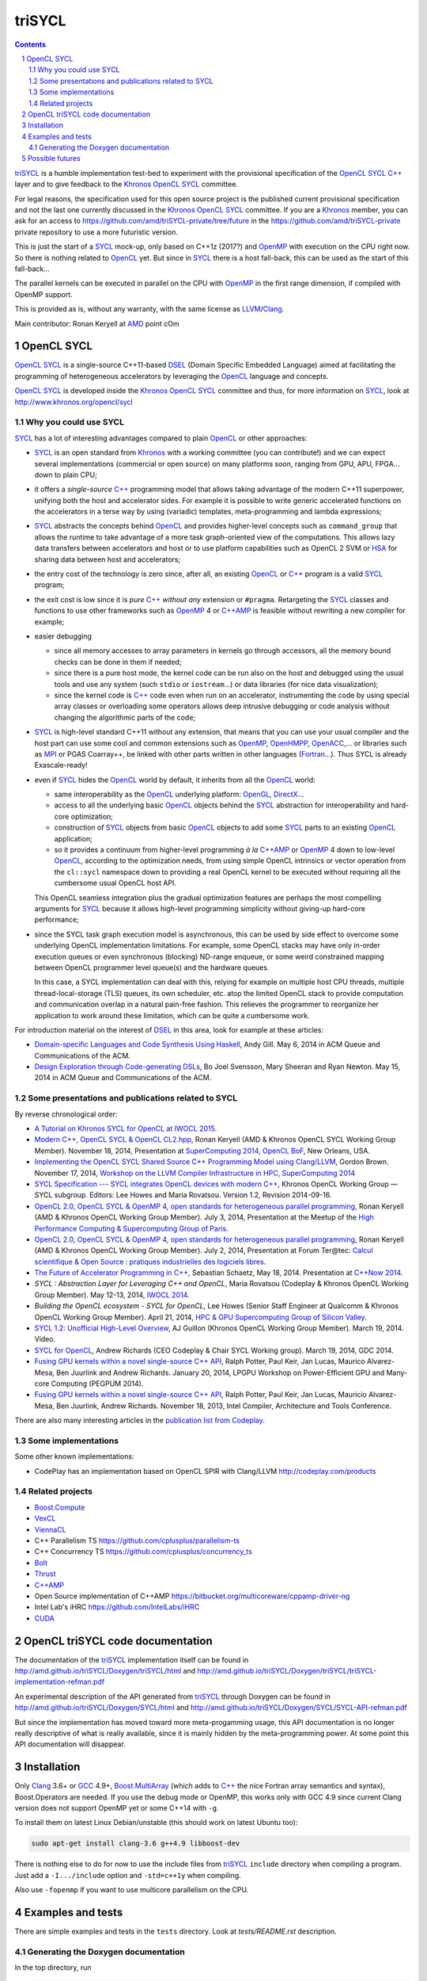 triSYCL
+++++++

.. section-numbering::

.. contents::


triSYCL_ is a humble implementation test-bed to experiment with the
provisional specification of the OpenCL_ SYCL_ `C++`_ layer and to give
feedback to the Khronos_ OpenCL_ SYCL_ committee.

For legal reasons, the specification used for this open source project is
the published current provisional specification and not the last one
currently discussed in the Khronos_ OpenCL_ SYCL_ committee. If you are a
Khronos_ member, you can ask for an access to
https://github.com/amd/triSYCL-private/tree/future in the
https://github.com/amd/triSYCL-private private repository to use a more
futuristic version.

This is just the start of a SYCL_ mock-up, only based on C++1z (2017?) and
OpenMP_ with execution on the CPU right now. So there is nothing related
to OpenCL_ yet. But since in SYCL_ there is a host fall-back, this can be
used as the start of this fall-back...

The parallel kernels can be executed in parallel on the CPU with OpenMP_ in
the first range dimension, if compiled with OpenMP support.

This is provided as is, without any warranty, with the same license as
LLVM_/Clang_.

Main contributor: Ronan Keryell at AMD_ point cOm


OpenCL SYCL
-----------

OpenCL_ SYCL_ is a single-source C++11-based DSEL_ (Domain Specific
Embedded Language) aimed at facilitating the programming of heterogeneous
accelerators by leveraging the OpenCL_ language and concepts.

OpenCL_ SYCL_ is developed inside the Khronos_ OpenCL_ SYCL_ committee and
thus, for more information on SYCL_, look at
http://www.khronos.org/opencl/sycl


Why you could use SYCL
~~~~~~~~~~~~~~~~~~~~~~

SYCL_ has a lot of interesting advantages compared to plain OpenCL_ or
other approaches:

- SYCL_ is an open standard from Khronos_ with a working committee (you can
  contribute!) and we can expect several implementations (commercial or
  open source) on many platforms soon, ranging from GPU, APU, FPGA... down
  to plain CPU;

- it offers a *single-source* `C++`_ programming model that allows taking
  advantage of the modern C++11 superpower, unifying both the host and
  accelerator sides. For example it is possible to write generic
  accelerated functions on the accelerators in a terse way by using
  (variadic) templates, meta-programming and lambda expressions;

- SYCL_ abstracts the concepts behind OpenCL_ and provides higher-level
  concepts such as ``command_group`` that allows the runtime to take
  advantage of a more task graph-oriented view of the computations. This
  allows lazy data transfers between accelerators and host or to use
  platform capabilities such as OpenCL 2 SVM or HSA_ for sharing data
  between host and accelerators;

- the entry cost of the technology is zero since, after all, an existing
  OpenCL_ or `C++`_ program is a valid SYCL_ program;

- the exit cost is low since it is *pure* `C++`_ *without any* extension
  or ``#pragma``. Retargeting the SYCL_ classes and functions to use other
  frameworks such as OpenMP_ 4 or `C++AMP`_ is feasible without rewriting
  a new compiler for example;

- easier debugging

  - since all memory accesses to array parameters in kernels go through
    accessors, all the memory bound checks can be done in them if needed;

  - since there is a pure host mode, the kernel code can be run also on
    the host and debugged using the usual tools and use any system (such
    ``stdio`` or ``iostream``...) or data libraries (for nice data
    visualization);

  - since the kernel code is `C++`_ code even when run on an accelerator,
    instrumenting the code by using special array classes or overloading
    some operators allows deep intrusive debugging or code analysis
    without changing the algorithmic parts of the code;

- SYCL_ is high-level standard C++11 without any extension, that means
  that you can use your usual compiler and the host part can use some cool
  and common extensions such as OpenMP_, OpenHMPP_, OpenACC_,... or
  libraries such as MPI_ or PGAS Coarray++, be linked with other parts
  written in other languages (Fortran_...). Thus SYCL is already
  Exascale-ready!

- even if SYCL_ hides the OpenCL_ world by default, it inherits from all
  the OpenCL_ world:

  - same interoperability as the OpenCL_ underlying platform: OpenGL_,
    DirectX_...

  - access to all the underlying basic OpenCL_ objects behind the SYCL_
    abstraction for interoperability and hard-core optimization;

  - construction of SYCL_ objects from basic OpenCL_ objects to add some
    SYCL_ parts to an existing OpenCL_ application;

  - so it provides a continuum from higher-level programming `à la`
    `C++AMP`_ or OpenMP_ 4 down to low-level OpenCL_, according to the
    optimization needs, from using simple OpenCL intrinsics or vector
    operation from the ``cl::sycl`` namespace down to providing a real
    OpenCL kernel to be executed without requiring all the cumbersome
    usual OpenCL host API.

  This OpenCL seamless integration plus the gradual optimization features
  are perhaps the most compelling arguments for SYCL_ because it allows
  high-level programming simplicity without giving-up hard-core
  performance;

- since the SYCL task graph execution model is asynchronous, this can be
  used by side effect to overcome some underlying OpenCL implementation
  limitations. For example, some OpenCL stacks may have only in-order
  execution queues or even synchronous (blocking) ND-range enqueue, or
  some weird constrained mapping between OpenCL programmer level queue(s)
  and the hardware queues.

  In this case, a SYCL implementation can deal with this, relying for
  example on multiple host CPU threads, multiple thread-local-storage
  (TLS) queues, its own scheduler, etc. atop the limited OpenCL stack to
  provide computation and communication overlap in a natural pain-free
  fashion. This relieves the programmer to reorganize her application to
  work around these limitation, which can be quite a cumbersome work.

For introduction material on the interest of DSEL_ in this area, look for
example at these articles:

- `Domain-specific Languages and Code Synthesis Using Haskell
  <http://queue.acm.org/detail.cfm?id=2617811>`_, Andy Gill. May 6, 2014
  in ACM Queue and Communications of the ACM.

- `Design Exploration through Code-generating DSLs
  <http://queue.acm.org/detail.cfm?id=2626374>`_, Bo Joel Svensson, Mary
  Sheeran and Ryan Newton. May 15, 2014 in ACM Queue and Communications of
  the ACM.


Some presentations and publications related to SYCL
~~~~~~~~~~~~~~~~~~~~~~~~~~~~~~~~~~~~~~~~~~~~~~~~~~~

By reverse chronological order:

- `A Tutorial on Khronos SYCL for OpenCL at IWOCL 2015
  <http://codeplaysoftware.github.io/iwocl2015>`_.

- `Modern C++, OpenCL SYCL & OpenCL CL2.hpp
  <http://ronan.keryell.fr/Talks/2014/2014-11-18-SC14-OpenCL_BoF_SYCL/2014-11-18-OpenCL_BoF_SYCL-expose.pdf>`_,
  Ronan Keryell (AMD & Khronos OpenCL SYCL Working Group Member).
  November 18, 2014, Presentation at `SuperComputing 2014, OpenCL BoF
  <http://sc14.supercomputing.org/schedule/event_detail?evid=bof131>`_,
  New Orleans, USA.

- `Implementing the OpenCL SYCL Shared Source C++ Programming Model using
  Clang/LLVM
  <http://www.codeplay.com/public/uploaded/publications/SC2014_LLVM_HPC.pdf>`_,
  Gordon Brown. November 17, 2014, `Workshop on the LLVM Compiler
  Infrastructure in HPC, SuperComputing 2014
  <http://llvm-hpc-workshop.github.io>`_


- `SYCL Specification --- SYCL integrates OpenCL devices with modern C++
  <https://www.khronos.org/registry/sycl/specs/sycl-1.2.pdf>`_, Khronos
  OpenCL Working Group — SYCL subgroup. Editors: Lee Howes and Maria
  Rovatsou. Version 1.2, Revision 2014-09-16.

- `OpenCL 2.0, OpenCL SYCL & OpenMP 4, open standards for heterogeneous
  parallel programming
  <http://ronan.keryell.fr/Talks/2014/2014-07-03-Paris_HPC_GPU_meetup/2014-07-03-Paris-HPC-GPU-Meetup-RK-expose.pdf>`_,
  Ronan Keryell (AMD & Khronos OpenCL Working Group Member). July 3, 2014,
  Presentation at the Meetup of the `High Performance Computing &
  Supercomputing Group of Paris
  <http://www.meetup.com/HPC-GPU-Supercomputing-Group-of-Paris-Meetup/events/185216422>`_.

- `OpenCL 2.0, OpenCL SYCL & OpenMP 4, open standards for heterogeneous
  parallel programming
  <http://ronan.keryell.fr/Talks/2014/2014-07-02-Ter@Tec/Ter@tec-HC-RK-expose.pdf>`_,
  Ronan Keryell (AMD & Khronos OpenCL Working Group Member). July 2, 2014,
  Presentation at Forum Ter\@tec: `Calcul scientifique & Open Source :
  pratiques industrielles des logiciels libres
  <http://www.teratec.eu/forum/atelier_3.html>`_.

- `The Future of Accelerator Programming in C++
  <https://github.com/boostcon/cppnow_presentations_2014/blob/master/files/CppNow2014_Future_of_Accelerator_Programming.pdf?raw=true>`_,
  Sebastian Schaetz, May 18, 2014. Presentation at `C++Now 2014
  <http://cppnow.org/schedule-2014>`_.

- *SYCL : Abstraction Layer for Leveraging C++ and OpenCL*, Maria Rovatsou
  (Codeplay & Khronos OpenCL Working Group Member). May 12-13, 2014,
  `IWOCL 2014
  <http://iwocl.org/iwocl-2014/abstracts/sycl-abstraction-layer-for-leveraging-c-and-opencl>`_.

- *Building the OpenCL ecosystem - SYCL for OpenCL*, Lee Howes (Senior
  Staff Engineer at Qualcomm & Khronos OpenCL Working Group Member).
  April 21, 2014, `HPC & GPU Supercomputing Group of Silicon Valley
  <http://www.meetup.com/HPC-GPU-Supercomputing-Group-of-Silicon-Valley/events/151429932>`_.

- `SYCL 1.2: Unofficial High-Level Overview
  <https://www.youtube.com/watch?v=-mEQhf8MeUI>`_, AJ Guillon (Khronos
  OpenCL Working Group Member). March 19, 2014. Video.

- `SYCL for OpenCL
  <http://www.khronos.org/assets/uploads/developers/library/2014-gdc/SYCL-for-OpenCL-GDC-Mar14.pdf>`_,
  Andrew Richards (CEO Codeplay & Chair SYCL Working group). March 19,
  2014, GDC 2014.

- `Fusing GPU kernels within a novel single-source C++ API
  <http://lpgpu.org/wp/wp-content/uploads/2014/02/PEGPUM_2014_codeplay.pdf>`_,
  Ralph Potter, Paul Keir, Jan Lucas, Maurico Alvarez-Mesa, Ben Juurlink
  and Andrew Richards. January 20, 2014, LPGPU Workshop on Power-Efficient
  GPU and Many-core Computing (PEGPUM 2014).

- `Fusing GPU kernels within a novel single-source C++ API
  <https://software.intel.com/sites/default/files/managed/c5/45/Confpkeir_haifa_compilers_architectures_tools.pdf>`_,
  Ralph Potter, Paul Keir, Jan Lucas, Mauricio Alvarez-Mesa, Ben Juurlink,
  Andrew Richards. November 18, 2013, Intel Compiler, Architecture and
  Tools Conference.

There are also many interesting articles in the `publication list from
Codeplay <http://www.codeplay.com/company/publications.html>`_.


Some implementations
~~~~~~~~~~~~~~~~~~~~

Some other known implementations:

- CodePlay has an implementation based on OpenCL SPIR with Clang/LLVM
  http://codeplay.com/products


Related projects
~~~~~~~~~~~~~~~~

- Boost.Compute_

- VexCL_

- ViennaCL_

- C++ Parallelism TS https://github.com/cplusplus/parallelism-ts

- C++ Concurrency TS https://github.com/cplusplus/concurrency_ts

- Bolt_

- Thrust_

- `C++AMP`_

- Open Source implementation of C++AMP https://bitbucket.org/multicoreware/cppamp-driver-ng

- Intel Lab's iHRC https://github.com/IntelLabs/iHRC

- CUDA_


OpenCL triSYCL code documentation
---------------------------------

The documentation of the triSYCL_ implementation itself can be found in
http://amd.github.io/triSYCL/Doxygen/triSYCL/html and
http://amd.github.io/triSYCL/Doxygen/triSYCL/triSYCL-implementation-refman.pdf

An experimental description of the API generated from triSYCL_ through
Doxygen can be found in http://amd.github.io/triSYCL/Doxygen/SYCL/html and
http://amd.github.io/triSYCL/Doxygen/SYCL/SYCL-API-refman.pdf

But since the implementation has moved toward more meta-progamming usage,
this API documentation is no longer really descriptive of what is really
available, since it is mainly hidden by the meta-programming power. At
some point this API documentation will disappear.


Installation
------------

Only Clang_ 3.6+ or GCC_ 4.9+, `Boost.MultiArray`_ (which adds to `C++`_
the nice Fortran array semantics and syntax), Boost.Operators are needed.
If you use the debug mode or OpenMP, this works only with GCC 4.9 since
current Clang version does not support OpenMP yet or some C++14 with
``-g``.

To install them on latest Linux Debian/unstable (this should work on
latest Ubuntu too):

.. code:: bash

  sudo apt-get install clang-3.6 g++4.9 libboost-dev

There is nothing else to do for now to use the include files from triSYCL_
``include`` directory when compiling a program. Just add a
``-I.../include`` option and ``-std=c++1y`` when compiling.

Also use ``-fopenmp`` if you want to use multicore parallelism on the CPU.


Examples and tests
------------------

There are simple examples and tests in the ``tests`` directory.  Look at
`tests/README.rst` description.


Generating the Doxygen documentation
~~~~~~~~~~~~~~~~~~~~~~~~~~~~~~~~~~~~

In the top directory, run

.. code:: bash

  make

that will produce ``tmp/Doxygen/SYCL`` with the API documentation and
``tmp/Doxygen/triSYCL`` with the documented triSYCL_ implementation
source code.

To publish the documentation on GitHub:

.. code:: bash

  make publish

and finish as explained by the ``make`` output.


Possible futures
----------------

Some ideas of future developments where *you* can contribute too: :-)

- finish implementation of basic classes without any OpenCL_ support;

- move to CMake for better portability;

- improve the test infrastructure;

- use the official OpenCL SYCL test suite to extend/debug/validate this
  implementation;

- add first OpenCL_ support with kernels provided only as strings, thus
  avoiding the need for a compiler. Could be based on other libraries such
  as Boost.Compute_, VexCL_, ViennaCL_...;

- make an accelerator version based on OpenMP_ 4 accelerator target,
  OpenHMPP_ or OpenACC_;

- make an accelerator version based on wrapper classes for the `C++AMP`_
  Open Source compiler
  https://bitbucket.org/multicoreware/cppamp-driver-ng

  Extend the current C++AMP OpenCL HSA or SPIR back-end runtime to expose
  OpenCL objects needed for the SYCL OpenCL interoperability. This is
  probably the simpler approach to have a running SYCL compiler working
  quickly.

  The main issue is that since C++AMP support is not yet integrated in the
  official trunk, it would take a long time to break things down and be
  reviewed by the Clang/LLVM community;

- extend runtime and Clang_/LLVM_ to generate OpenCL/SPIR_ from `C++`_
  single-source kernels, by using OpenMP outliner;

- alternatively develop a Clang/LLVM-based version, recycling the outliner
  which is already present for OpenMP support and modify it to generate
  SPIR. Then build a specific version of ``libiomp5`` to use the OpenCL
  C/C++ API to run the offloaded kernels. See
  https://drive.google.com/file/d/0B-jX56_FbGKRM21sYlNYVnB4eFk/view and
  the projects https://github.com/clang-omp/libomptarget for
  https://github.com/clang-omp/llvm_trunk and
  https://github.com/clang-omp/clang_trunk


  This approach may require more work than the C++AMP version but since it
  is based on the existing OpenMP infrastructure Intel spent a lot of time
  to upstream through the official code review process, at the end it
  would require quite less time for up-streaming, if this is the goal.

  OpenMP4 in Clang/LLVM is getting momentum and making lot of progress
  backed by Intel, IBM, AMD... so it sounds like the way to go;

- recycle the GCC https://gcc.gnu.org/wiki/Offloading OpenMP/OpenACC
  library infrastructure to construct an OpenCL interoperability API and
  adapt the triSYCL classes to leverage OpenMP/OpenACC;

- add OpenCL_ 2.x support with SYCL 2.1;

- since SYCL is a pretty general programming model for heterogeneous
  computing, if the OpenCL compatibility layer is not required, some other
  back-end could be written besides the current OpenMP_ one: CUDA_,
  RenderScript_, etc.

..
  Somme useful link definitions:

.. _AMD: http://www.amd/com

.. _Bolt: https://github.com/HSA-Libraries/Bolt

.. _Boost.Compute: http://kylelutz.github.io/compute/

.. _C++: http://www.open-std.org/jtc1/sc22/wg21/

.. _C++AMP: http://msdn.microsoft.com/en-us/library/hh265137.aspx

.. _Clang: http://clang.llvm.org/

.. _CUDA: https://developer.nvidia.com/cuda-zone

.. _DirectX: http://en.wikipedia.org/wiki/DirectX

.. _DSEL: http://en.wikipedia.org/wiki/Domain-specific_language

.. _Fortran: http://en.wikipedia.org/wiki/Fortran

.. _GCC: http://gcc.gnu.org/

.. _Boost.MultiArray: http://www.boost.org/doc/libs/1_55_0/libs/multi_array/doc/index.html

.. _HSA: http://www.hsafoundation.com/

.. _Khronos: https://www.khronos.org/

.. _LLVM: http://llvm.org/

.. _MPI: http://en.wikipedia.org/wiki/Message_Passing_Interface

.. _OpenACC: http://www.openacc-standard.org/

.. _OpenCL: http://www.khronos.org/opencl/

.. _OpenGL: https://www.khronos.org/opengl/

.. _OpenHMPP: http://en.wikipedia.org/wiki/OpenHMPP

.. _OpenMP: http://openmp.org/

.. _RenderScript: http://en.wikipedia.org/wiki/Renderscript

.. _SPIR: http://www.khronos.org/spir

.. _SYCL: https://www.khronos.org/sycl

.. _Thrust: http://thrust.github.io/

.. _triSYCL: http://www.khronos.org/opencl/sycl/

.. _VexCL: http://ddemidov.github.io/vexcl/

.. _ViennaCL: http://viennacl.sourceforge.net


..
    # Some Emacs stuff:
    ### Local Variables:
    ### mode: rst
    ### minor-mode: flyspell
    ### ispell-local-dictionary: "american"
    ### End:
